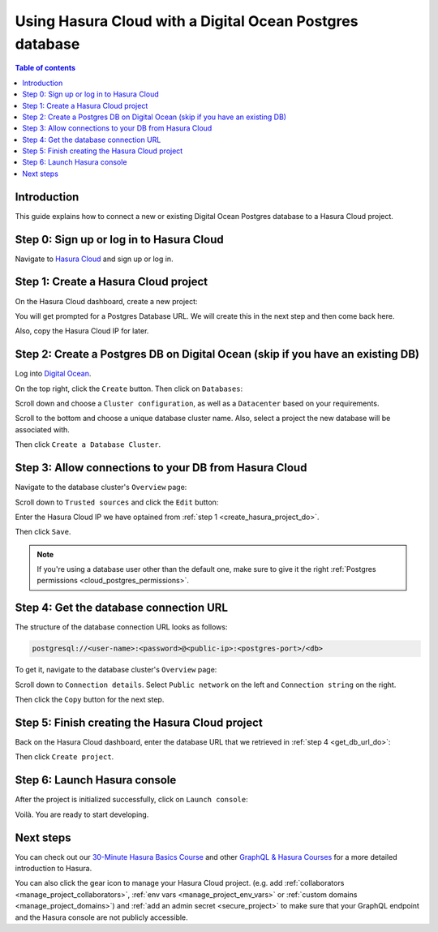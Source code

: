 .. meta::
   :description: Using Hasura with a DO Postgres database
   :keywords: hasura, docs, existing database, guide, digital ocean

.. _cloud_db_digital_ocean:

Using Hasura Cloud with a Digital Ocean Postgres database
=========================================================

.. contents:: Table of contents
  :backlinks: none
  :depth: 1
  :local:

Introduction
------------

This guide explains how to connect a new or existing Digital Ocean Postgres database to a Hasura Cloud project.

Step 0: Sign up or log in to Hasura Cloud
-----------------------------------------

Navigate to `Hasura Cloud <https://cloud.hasura.io/>`__ and sign up or log in.

.. _create_hasura_project_do:

Step 1: Create a Hasura Cloud project
-------------------------------------

On the Hasura Cloud dashboard, create a new project:

.. thumbnail:: /img/graphql/cloud/cloud-dbs/create-hasura-cloud-project.png
   :alt: Create Hasura Cloud project
   :width: 1000px

You will get prompted for a Postgres Database URL. We will create this in the next step and then come back here.

.. thumbnail:: /img/graphql/cloud/cloud-dbs/database-setup.png
   :alt: Hasura Cloud database setup
   :width: 500px

Also, copy the Hasura Cloud IP for later.

Step 2: Create a Postgres DB on Digital Ocean (skip if you have an existing DB)
-------------------------------------------------------------------------------

Log into `Digital Ocean <https://cloud.digitalocean.com/>`__.

On the top right, click the ``Create`` button. Then click on ``Databases``:

.. thumbnail:: /img/graphql/cloud/cloud-dbs/do/create-database.png
   :alt: Create database on Digital Ocean
   :width: 1000px

Scroll down and choose a ``Cluster configuration``, as well as a ``Datacenter`` based on your requirements.

Scroll to the bottom and choose a unique database cluster name. Also, select a project the new database will be associated with.

.. thumbnail:: /img/graphql/cloud/cloud-dbs/do/cluster-name.png
   :alt: Select cluster name for database on Digital Ocean
   :width: 1000px

Then click ``Create a Database Cluster``.

Step 3: Allow connections to your DB from Hasura Cloud
------------------------------------------------------

Navigate to the database cluster's ``Overview`` page:

.. thumbnail:: /img/graphql/cloud/cloud-dbs/do/db-settings.png
   :alt: Navigate to database settings in Digital Ocean
   :width: 1000px

Scroll down to ``Trusted sources`` and click the ``Edit`` button:

.. thumbnail:: /img/graphql/cloud/cloud-dbs/do/edit-trusted-sources.png
   :alt: Edit trusted sources for database in Digital Ocean
   :width: 1000px

Enter the Hasura Cloud IP we have optained from :ref:`step 1 <create_hasura_project_do>`.

.. thumbnail:: /img/graphql/cloud/cloud-dbs/do/add-hasura-ip.png
   :alt: Add Hasura IP to database in Digital Ocean
   :width: 700px

Then click ``Save``.

.. note::

   If you're using a database user other than the default one, make sure to give it the right :ref:`Postgres permissions <cloud_postgres_permissions>`.

.. _get_db_url_do:

Step 4: Get the database connection URL
---------------------------------------

The structure of the database connection URL looks as follows:

.. code-block:: bash

    postgresql://<user-name>:<password>@<public-ip>:<postgres-port>/<db>

To get it, navigate to the database cluster's ``Overview`` page:

.. thumbnail:: /img/graphql/cloud/cloud-dbs/do/db-overview.png
   :alt: Navigate to database overview in Digital Ocean
   :width: 1000px

Scroll down to ``Connection details``. Select ``Public network`` on the left and ``Connection string`` on the right.

.. thumbnail:: /img/graphql/cloud/cloud-dbs/do/connection-string.png
   :alt: Get the database connection string in Digital Ocean
   :width: 600px

Then click the ``Copy`` button for the next step.

Step 5: Finish creating the Hasura Cloud project
------------------------------------------------

Back on the Hasura Cloud dashboard, enter the database URL that we retrieved in :ref:`step 4 <get_db_url_do>`:

.. thumbnail:: /img/graphql/cloud/cloud-dbs/finish-create-project.png
   :alt: Finish creating the Hasura Cloud project
   :width: 500px

Then click ``Create project``.

Step 6: Launch Hasura console
-----------------------------

After the project is initialized successfully, click on ``Launch console``:

.. thumbnail:: /img/graphql/cloud/cloud-dbs/launch-console.png
   :alt: Launch the Hasura console
   :width: 900px

Voilà. You are ready to start developing.

.. thumbnail:: /img/graphql/cloud/cloud-dbs/hasura-console.png
   :alt: Hasura console
   :width: 900px

Next steps
----------

You can check out our `30-Minute Hasura Basics Course <https://hasura.io/learn/graphql/hasura/introduction/>`__
and other `GraphQL & Hasura Courses <https://hasura.io/learn/>`__ for a more detailed introduction to Hasura.

You can also click the gear icon to manage your Hasura Cloud project. (e.g. add :ref:`collaborators <manage_project_collaborators>`,
:ref:`env vars <manage_project_env_vars>` or :ref:`custom domains <manage_project_domains>`) and :ref:`add an admin secret <secure_project>`
to make sure that your GraphQL endpoint and the Hasura console are not publicly accessible.

.. thumbnail:: /img/graphql/cloud/getting-started/project-manage.png
  :alt: Project actions
  :width: 860px
